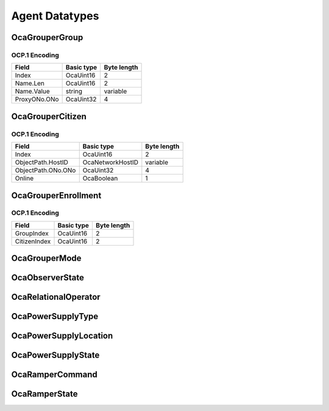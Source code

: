 ***************
Agent Datatypes
***************

.. _OcaGrouperGroup:

OcaGrouperGroup
===============

.. cpp:struct:: OcaGrouperGroup
    
    Describes a group in a grouper.

    .. cpp:member:: OcaUint16 Index

        Index of group in Grouper

    .. cpp:member:: OcaString Name

        Name of the group.

    .. cpp:member:: OcaONo ProxyONo

        Object number of the group's proxy. The proxy's class is the same as
        the Grouper's citizen class.


OCP.1 Encoding
--------------

============ ========== ===========
Field        Basic type Byte length
============ ========== ===========
Index        OcaUint16  2          
Name.Len     OcaUint16  2          
Name.Value   string     variable   
ProxyONo.ONo OcaUint32  4          
============ ========== ===========


.. _OcaGrouperCitizen:

OcaGrouperCitizen
=================

.. cpp:struct:: OcaGrouperCitizen
    
    Describes a citizen of a grouper. Refers to a specific worker object
    somewhere in the media network.

    .. cpp:member:: OcaUint16 Index

        Index of citizen in Grouper

    .. cpp:member:: OcaOPath ObjectPath

        Object path (= hostname + object number) of the worker object that is
        the citizen of the grouper.

    .. cpp:member:: OcaBoolean Online

        True iff connection from grouper to citizen is healthy.


OCP.1 Encoding
--------------

================== ================ ===========
Field              Basic type       Byte length
================== ================ ===========
Index              OcaUint16        2          
ObjectPath.HostID  OcaNetworkHostID variable   
ObjectPath.ONo.ONo OcaUint32        4          
Online             OcaBoolean       1          
================== ================ ===========


.. _OcaGrouperEnrollment:

OcaGrouperEnrollment
====================

.. cpp:struct:: OcaGrouperEnrollment
    
    Describes the enrollment of a citizen into a group.

    .. cpp:member:: OcaUint16 GroupIndex

        Grouper's index of group in which the citizen identified by
        CitizenIndex is enrolled.

    .. cpp:member:: OcaUint16 CitizenIndex

        Grouper's index of a citizen enrolled in the group identified by
        GroupIndex.


OCP.1 Encoding
--------------

============ ========== ===========
Field        Basic type Byte length
============ ========== ===========
GroupIndex   OcaUint16  2          
CitizenIndex OcaUint16  2          
============ ========== ===========


.. _OcaGrouperMode:

OcaGrouperMode
==============

.. cpp:enum:: OcaGrouperMode : uint8_t

    Select mode of **OcaGrouper** : master-slave or peer-to-peer

    .. cpp:enumerator:: MasterSlave = 1

        OcaGrouper is in master-slave mode.
    .. cpp:enumerator:: PeerToPeer = 2

        OcaGrouper is in peer-to-peer mode.
.. _OcaObserverState:

OcaObserverState
================

.. cpp:enum:: OcaObserverState : uint8_t

    Interpolation law for ramper to use.

    .. cpp:enumerator:: NotTriggered = 0

        Observer is not triggered.
    .. cpp:enumerator:: Triggered = 1

        Observer is triggered.
.. _OcaRelationalOperator:

OcaRelationalOperator
=====================

.. cpp:enum:: OcaRelationalOperator : uint8_t

    Enumeration of relational operators that can be used in OCA classes.

    .. cpp:enumerator:: None = 0

    .. cpp:enumerator:: Equality = 1

        The equality (==) operator.
    .. cpp:enumerator:: Inequality = 2

        The inequality (!=) operator.
    .. cpp:enumerator:: GreaterThan = 3

        The greater than (:raw:html:`&gt;`) operator.
    .. cpp:enumerator:: GreaterThanOrEqual = 4

        The greater than or equal (:raw:html:`&gt;`=) operator.
    .. cpp:enumerator:: LessThan = 5

        The less than (:raw:html:`&lt;`) operator
    .. cpp:enumerator:: LessThanOrEqual = 6

        The less than or equal (:raw:html:`&lt;`=) operator.
.. _OcaPowerSupplyType:

OcaPowerSupplyType
==================

.. cpp:enum:: OcaPowerSupplyType : uint8_t

    Type of power supply.

    .. cpp:enumerator:: None = 0

        No power supply.
    .. cpp:enumerator:: Mains = 1

        Mains-powered power supply.
    .. cpp:enumerator:: Battery = 2

        Battery power supply.
    .. cpp:enumerator:: Phantom = 3

        Phantom power supply. Includes Power-over-Ethernet supplies.
    .. cpp:enumerator:: Solar = 4

        Solar power supply
.. _OcaPowerSupplyLocation:

OcaPowerSupplyLocation
======================

.. cpp:enum:: OcaPowerSupplyLocation : uint8_t

    Physical location of a device power supply.

    .. cpp:enumerator:: Unspecified = 1

        Unspecified location
    .. cpp:enumerator:: Internal = 2

        Power supply is physically inside the device.
    .. cpp:enumerator:: External = 3

        Power supply is physically outside the device.
.. _OcaPowerSupplyState:

OcaPowerSupplyState
===================

.. cpp:enum:: OcaPowerSupplyState : uint8_t

    Status of a device power supply.

    .. cpp:enumerator:: Off = 0

        Powered down.
    .. cpp:enumerator:: Unavailable = 1

        Power supply is turned on but not available for activation.
    .. cpp:enumerator:: Available = 2

        Power supply is fully available for activation.
    .. cpp:enumerator:: Active = 3

        Power supply is currently supplying power to the device.
.. _OcaRamperCommand:

OcaRamperCommand
================

.. cpp:enum:: OcaRamperCommand : uint8_t

    Command repertoire of OcaRamper's **Control** method.

    .. cpp:enumerator:: Enable = 1

        Enable the ramper. Enter **Enabled** state.
    .. cpp:enumerator:: Start = 2

        Unconditionally start ramping now. Enter **Ramping** state.
    .. cpp:enumerator:: Halt = 3

        If **Ramping** , stop ramping. Return to **Initialized** or
        **Scheduled** state, whichever is appropriate. Else return to
.. _OcaRamperState:

OcaRamperState
==============

.. cpp:enum:: OcaRamperState : uint8_t

    States of the ramper. Here are the rules for ramper state change:
    
    - A freshly-constructed ramper's state is **NotInitialized** .
    
    
    - A ramper becomes **Initialized** when : The ramper is
    **NotInitialized** ; AND **TargetProperty** has been set to a valid
    value; AND **Goal** has been set; AND **Duration** has been set.
    
    
    - A ramper becomes **Scheduled** when It is **Initialized** ; AND
    **T** **start** and **TimeMode** have been set; AND (Tstart +
    **Duration** ) is in the future.
    
    
    - A ramper becomes **Enabled** when it is **Scheduled** AND receives
    an *Enable* command.
    
    
    - A ramper becomes **Ramping** when: It is **Enabled** and the ramp
    start time is reached; OR It is **Initialized** , **Scheduled** , or
    **Enabled** and a *Start* command is received.
    
    
    - Completion of a ramp or Receipt of a *Halt* command causes the state
    to become: **Scheduled** , if Tstart, Time Mode have been set; AND
    (Tstart + Duration) is in the future. Otherwise, **Initialized.**
    

    .. cpp:enumerator:: NotInitialized = 1

        Ramper is not initialized and may not be started or enabled.
    .. cpp:enumerator:: Iniitialized = 2

        Ramper is initialized sufficiently for nonscheduled ramps to work. A
        nonscheduled ramp is one that has no defined start time and must be
        started with the *Start* command.
    .. cpp:enumerator:: Scheduled = 3

        Ramper is initialized sufficiently for both nonscheduled and scheduled
        ramps to work. A scheduled ramp is one that has a defined start time.
    .. cpp:enumerator:: Enabled = 4

        Ramper's timer is running and scheduled ramp will commence at the
        designated future time.
    .. cpp:enumerator:: Ramping = 5

        Ramper is currently executing a ramp.